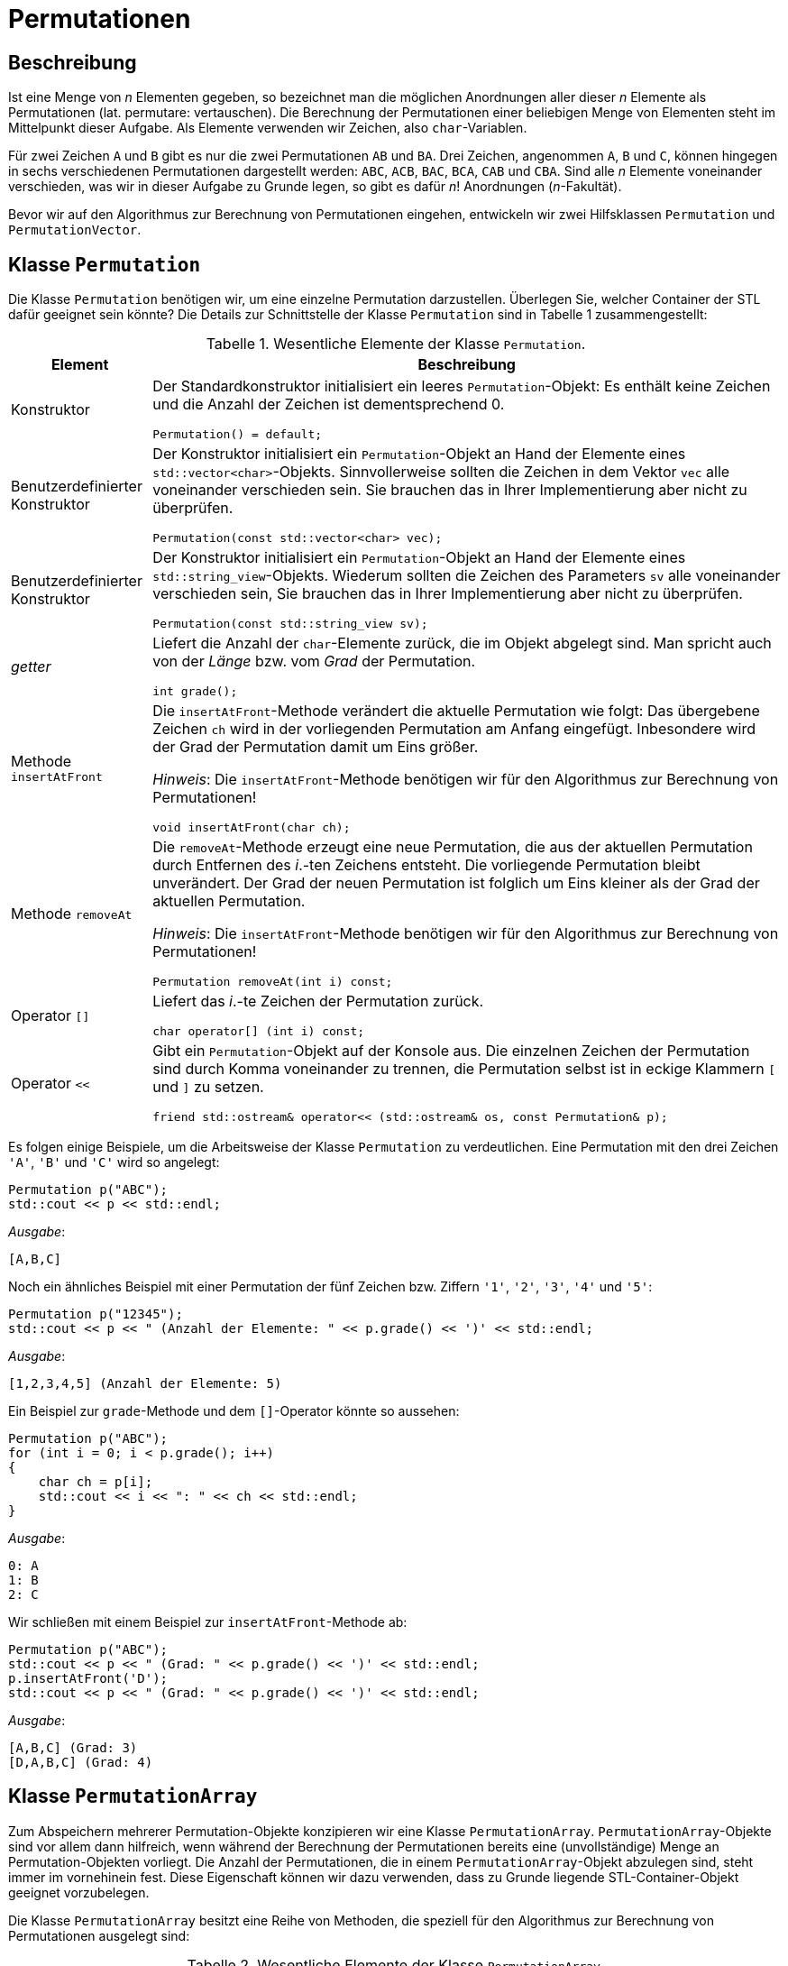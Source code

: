 :xrefstyle: short
:listing-caption: Listing
:table-caption: Tabelle

= Permutationen

== Beschreibung

Ist eine Menge von _n_ Elementen gegeben, so bezeichnet man die möglichen Anordnungen aller dieser _n_ Elemente als Permutationen (lat. permutare: vertauschen). Die Berechnung der Permutationen einer beliebigen Menge von Elementen steht im Mittelpunkt dieser Aufgabe. Als Elemente verwenden wir Zeichen, also `char`-Variablen.

Für zwei Zeichen `A` und `B` gibt es nur die zwei Permutationen `AB` und `BA`. Drei Zeichen, angenommen `A`, `B` und `C`, können hingegen in sechs verschiedenen Permutationen dargestellt werden: `ABC`, `ACB`, `BAC`, `BCA`, `CAB` und `CBA`. Sind alle _n_ Elemente voneinander verschieden, was wir in dieser Aufgabe zu Grunde legen, so gibt es dafür _n_! Anordnungen (_n_-Fakultät).

Bevor wir auf den Algorithmus zur Berechnung von Permutationen eingehen, entwickeln wir zwei Hilfsklassen `Permutation` und `PermutationVector`.

== Klasse `Permutation`

Die Klasse `Permutation` benötigen wir, um eine einzelne Permutation darzustellen.
Überlegen Sie, welcher Container der STL dafür geeignet sein könnte?
Die Details zur Schnittstelle der Klasse `Permutation` sind in Tabelle 1 zusammengestellt:

.Wesentliche Elemente der Klasse `Permutation`.
[[id_table_permutation]]
[%autowidth]
|===
|Element |Beschreibung

| Konstruktor
a| Der Standardkonstruktor initialisiert ein leeres `Permutation`-Objekt: Es enthält keine Zeichen und die Anzahl der Zeichen ist dementsprechend 0.

[source,c++]
----
Permutation() = default;
----
| Benutzerdefinierter Konstruktor
a| Der Konstruktor initialisiert ein `Permutation`-Objekt an Hand der Elemente eines `std::vector<char>`-Objekts.
Sinnvollerweise sollten die Zeichen in dem Vektor `vec` alle voneinander verschieden sein. Sie brauchen das in Ihrer Implementierung aber nicht zu überprüfen.

[source,c++]
----
Permutation(const std::vector<char> vec);
----
| Benutzerdefinierter Konstruktor
a| Der Konstruktor initialisiert ein `Permutation`-Objekt an Hand der Elemente eines `std::string_view`-Objekts.
Wiederum sollten die Zeichen des Parameters `sv` alle voneinander verschieden sein, Sie brauchen das in Ihrer Implementierung aber nicht zu überprüfen.

[source,c++]
----
Permutation(const std::string_view sv);
----
| _getter_
a| Liefert die Anzahl der `char`-Elemente zurück, die im Objekt abgelegt sind. Man spricht auch von der _Länge_ bzw. vom _Grad_ der Permutation.

[source,c++]
----
int grade();
----
| Methode `insertAtFront`
a| Die `insertAtFront`-Methode verändert die aktuelle Permutation wie folgt: Das übergebene Zeichen `ch` wird in der vorliegenden Permutation am Anfang eingefügt.
Inbesondere wird der Grad der Permutation damit um Eins größer.

_Hinweis_: Die `insertAtFront`-Methode benötigen wir für den Algorithmus zur Berechnung von Permutationen!

[source,c++]
----
void insertAtFront(char ch);
----
| Methode `removeAt`
a| Die `removeAt`-Methode erzeugt eine neue Permutation, die aus der aktuellen Permutation durch Entfernen des _i_.-ten Zeichens entsteht.
Die vorliegende Permutation bleibt unverändert. Der Grad der neuen Permutation ist folglich um Eins kleiner als der Grad der aktuellen Permutation.

_Hinweis_: Die `insertAtFront`-Methode benötigen wir für den Algorithmus zur Berechnung von Permutationen!

[source,c++]
----
Permutation removeAt(int i) const;
----
| Operator `[]`
a| Liefert das _i_.-te Zeichen der Permutation zurück.

[source,c++]
----
char operator[] (int i) const;
----
| Operator `<<`
a| Gibt ein `Permutation`-Objekt auf der Konsole aus. Die einzelnen Zeichen der Permutation sind durch Komma voneinander zu trennen,
die Permutation selbst ist in eckige Klammern `[` und `]` zu setzen.

[source,c++]
----
friend std::ostream& operator<< (std::ostream& os, const Permutation& p);
----
|===

Es folgen einige Beispiele, um die Arbeitsweise der Klasse `Permutation` zu verdeutlichen.
Eine Permutation mit den drei Zeichen `'A'`, `'B'` und `'C'` wird so angelegt:

....
Permutation p("ABC");
std::cout << p << std::endl;
....

_Ausgabe_:

....
[A,B,C]
....

Noch ein ähnliches Beispiel mit einer Permutation der fünf Zeichen bzw. Ziffern `'1'`, `'2'`, `'3'`, `'4'` und `'5'`:

....
Permutation p("12345");
std::cout << p << " (Anzahl der Elemente: " << p.grade() << ')' << std::endl;
....

_Ausgabe_:

....
[1,2,3,4,5] (Anzahl der Elemente: 5)
....

Ein Beispiel zur `grade`-Methode und dem `[]`-Operator könnte so aussehen:

....
Permutation p("ABC");
for (int i = 0; i < p.grade(); i++)
{
    char ch = p[i];
    std::cout << i << ": " << ch << std::endl;
}
....

_Ausgabe_:

....
0: A
1: B
2: C
....

Wir schließen mit einem Beispiel zur `insertAtFront`-Methode ab:

....
Permutation p("ABC");
std::cout << p << " (Grad: " << p.grade() << ')' << std::endl;
p.insertAtFront('D');
std::cout << p << " (Grad: " << p.grade() << ')' << std::endl;
....

_Ausgabe_:

....
[A,B,C] (Grad: 3)
[D,A,B,C] (Grad: 4)
....

== Klasse `PermutationArray`

Zum Abspeichern mehrerer Permutation-Objekte konzipieren wir eine Klasse `PermutationArray`.
`PermutationArray`-Objekte sind vor allem dann hilfreich, wenn während der Berechnung der Permutationen bereits eine (unvollständige) Menge an Permutation-Objekten vorliegt.
Die Anzahl der Permutationen, die in einem `PermutationArray`-Objekt abzulegen sind, steht immer im vornehinein fest.
Diese Eigenschaft können wir dazu verwenden, dass zu Grunde liegende STL-Container-Objekt geeignet vorzubelegen.

Die Klasse `PermutationArray` besitzt eine Reihe von Methoden, die speziell für den Algorithmus zur Berechnung von Permutationen ausgelegt sind:


.Wesentliche Elemente der Klasse `PermutationArray`.
[[id_table_permutationarray]]
[%autowidth]
|===
|Element |Beschreibung

| Konstruktor
a| Der Standardkonstruktor initialisiert ein leeres `PermutationArray`-Objekt.

[source,c++]
----
PermutationArray() = default;
----
| Benutzerdefinierter Konstruktor
a| Initialisiert ein `PermutationArray`-Objekt so, dass das zu Grunde liegende STL-Container-Objekt
für die Aufnahme von `capacity` Permutationen-Objekten vorbereitet ist.

[source,c++]
----
PermutationArray(int capacity);
----
| _getter_
a| Liefert die Anzahl der `Permutation`-Elemente zurück, die im Objekt abgelegt sind.

[source,c++]
----
int grade();
----
| Methode `insert`
a| Fügt ein `Permutation`-Objekt in das `PermutationArray`-Objekt ein.

[source,c++]
----
void insert(const Permutation&);
----
| Methode `insertAll`
a| Ruft die Methode `insert` an allen `Permutation`-Objekten im vorliegenden `PermutationArray`-Objekt mit dem Parameter `ch` auf.

[source,c++]
----
void insertAll(char ch);
----
| Operator `[]`
a| Liefert das _i_.-te `Permutation`-Objekt aus dem zu Grunde liegenden `PermutationArray`-Objekt zurück.

[source,c++]
----
Permutation operator[] (int) const;
----
| Operator `<<`
a| Gibt ein `PermutationArray`-Objekt auf der Konsole aus: Es sind alle im Array ablegten Permutationen auf der Konsole untereinander auszugeben.

[source,c++]
----
friend std::ostream& operator<< (std::ostream& os, const PermutationArray& p);
----
|===

Ein Beispiel zur `PermutationArray`-Klasse könnte so aussehen:

....
Permutation p("ABC");
Permutation q("CBA");
PermutationArray array(2);
array.insert(p);
array.insert(q);
std::cout << array << std::endl;
....

_Ausgabe_:

....
[A,B,C]
[C,B,A]
[2 permutations]
....

== Algorithmus zur Berechnung von Permutationen

Nun fehlt nur noch ein Algorithmus, um zu einer gegebenen Menge von Elementen alle Permutationen zu berechnen. Ein sehr einfacher – rekursiver – Algorithmus lässt sich in Worten so beschreiben, wenn n die Anzahl der Elemente ist:

Erster Fall: _n_ = 1

Die Menge hat nur ein Element, nennen wir es a~1~. Es existiert in diesem Fall nur eine einzige Permutation, bestehend aus dem Element a~1~ selbst.

Zweiter Fall: _n_ > 1

Wir bezeichnen die Elemente mit a~1~, a~2~, a~3~, ... , a~_n_-1~, a~_n_~: Nun ist der Reihe nach jedes einzelne Element a~_i_~ (i = 1,2, ..., n)
vorrübergehend aus der vorliegenden Menge von _n_ Zeichen zu entfernen. Die zurückbleibenden _n_-1 Elemente werden nun mit diesem Algorithmus (rekursiv) permutiert.
Der rekursive Methodenaufruf liefert als Ergebnis eine Menge von Permutationen zurück, die alle den Grad _n_-1 besitzen.
Das entfernte Zeichen ist nun in diese Permutationen wieder einzufügen. Die Einfügeposition spielt dabei keine Rolle, wir entscheiden uns für den Anfang, siehe dazu auch die `insert`-Methode aus Tabelle 1.

Mit Hilfe der Vorarbeiten der zwei Klassen `Permutation` und `PermutationArray` (<<id_table_permutation>> und <<id_table_permutationarray>>) 
können wir den vorgestellten Algorithmus etwas präziser formulieren: In Abbildung 3 finden Sie Pseudo-Code für eine Methode `calculate` vor:

[caption="Abbildung {counter:figure}: ", title="Pseudo-Code der Methode Calculate."]
image::PermutationPseudeCode.png[width=450]

== Klasse `PermutationCalculator`

WEITER WEITER 

Wir sind fast am Ziel angekommen: Die im letzen Abschnitt beschriebe Methode `calculate` ordnen wir der Klasse PermutationCalculator zu.
Die Definition in Tabelle 3 stellt im Prinzip nur eine Wiederholung dar: